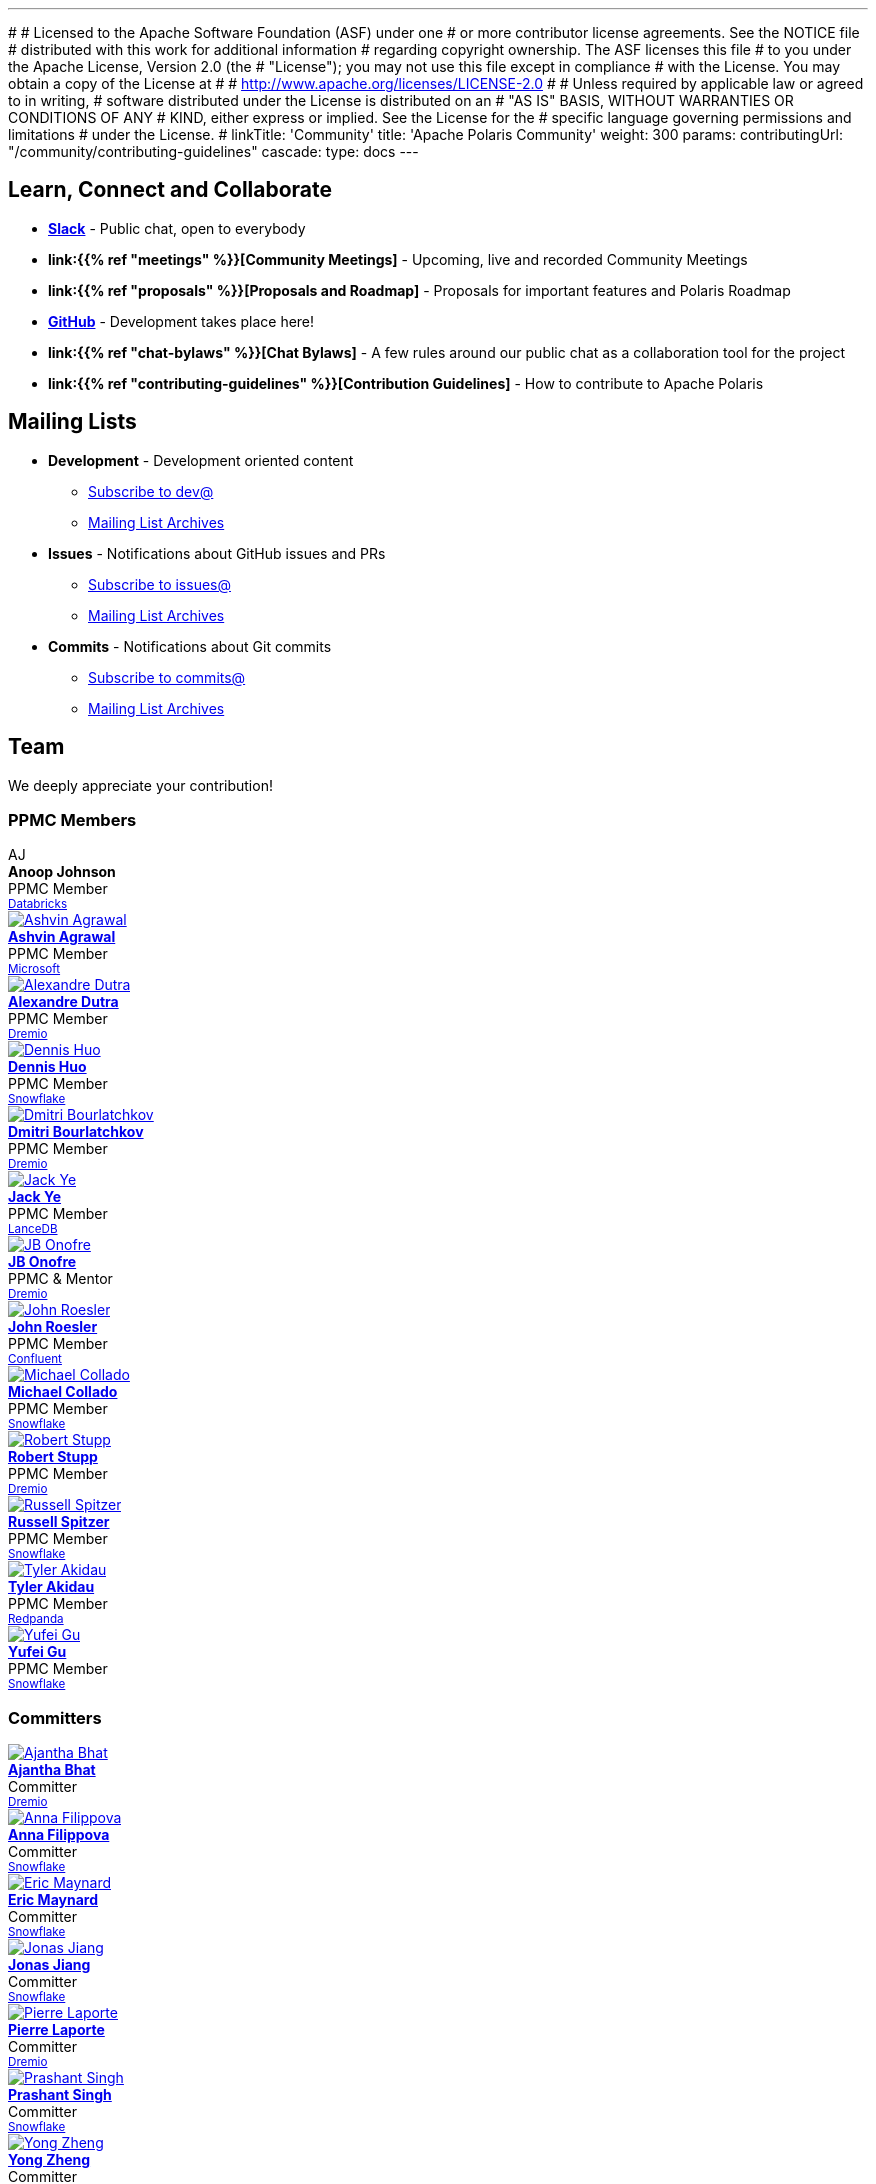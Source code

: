 ---
#
# Licensed to the Apache Software Foundation (ASF) under one
# or more contributor license agreements.  See the NOTICE file
# distributed with this work for additional information
# regarding copyright ownership.  The ASF licenses this file
# to you under the Apache License, Version 2.0 (the
# "License"); you may not use this file except in compliance
# with the License.  You may obtain a copy of the License at
#
#   http://www.apache.org/licenses/LICENSE-2.0
#
# Unless required by applicable law or agreed to in writing,
# software distributed under the License is distributed on an
# "AS IS" BASIS, WITHOUT WARRANTIES OR CONDITIONS OF ANY
# KIND, either express or implied.  See the License for the
# specific language governing permissions and limitations
# under the License.
#
linkTitle: 'Community'
title: 'Apache Polaris Community'
weight: 300
params:
  contributingUrl: "/community/contributing-guidelines"
cascade:
  type: docs
---

== Learn, Connect and Collaborate

* **link:https://join.slack.com/t/apache-polaris/shared_invite/zt-2y3l3r0fr-VtoW42ltir~nSzCYOrQgfw[Slack]** - Public chat, open to everybody
* **link:{{% ref "meetings" %}}[Community Meetings]** - Upcoming, live and recorded Community Meetings  
* **link:{{% ref "proposals" %}}[Proposals and Roadmap]** - Proposals for important features and Polaris Roadmap
* **link:https://github.com/apache/polaris[GitHub]** - Development takes place here!
* **link:{{% ref "chat-bylaws" %}}[Chat Bylaws]** - A few rules around our public chat as a collaboration tool for the project
* **link:{{% ref "contributing-guidelines" %}}[Contribution Guidelines]** - How to contribute to Apache Polaris

== Mailing Lists

* **Development** - Development oriented content
** mailto:dev-subscribe@polaris.apache.org[Subscribe to dev@]
** link:https://lists.apache.org/list.html?polaris.apache.org[Mailing List Archives,window=_blank]
* **Issues** - Notifications about GitHub issues and PRs
** mailto:issues-subscribe@polaris.apache.org[Subscribe to issues@]
** link:https://lists.apache.org/list.html?polaris.apache.org[Mailing List Archives,window=_blank]
* **Commits** - Notifications about Git commits
** mailto:commits-subscribe@polaris.apache.org[Subscribe to commits@]
** link:https://lists.apache.org/list.html?polaris.apache.org[Mailing List Archives,window=_blank]

== Team

We deeply appreciate your contribution!

=== PPMC Members

++++
<div class="team-grid">
<div class="team-member">
<div class="team-avatar-placeholder">AJ</div>
<div class="team-content">
<strong>Anoop Johnson</strong><br>
<span class="badge bg-success">PPMC Member</span><br>
<small><a href="https://www.databricks.com/">Databricks</a></small>
</div>
</div>
<div class="team-member">
<a href="https://github.com/ashvina" target="_blank"><img src="https://github.com/ashvina.png" alt="Ashvin Agrawal" class="team-avatar"></a>
<div class="team-content">
<strong><a href="https://github.com/ashvina">Ashvin Agrawal</a></strong><br>
<span class="badge bg-success">PPMC Member</span><br>
<small><a href="https://www.microsoft.com/">Microsoft</a></small>
</div>
</div>
<div class="team-member">
<a href="https://github.com/adutra" target="_blank"><img src="https://github.com/adutra.png" alt="Alexandre Dutra" class="team-avatar"></a>
<div class="team-content">
<strong><a href="https://github.com/adutra">Alexandre Dutra</a></strong><br>
<span class="badge bg-success">PPMC Member</span><br>
<small><a href="https://www.dremio.com/">Dremio</a></small>
</div>
</div>
<div class="team-member">
<a href="https://github.com/dennishuo" target="_blank"><img src="https://github.com/dennishuo.png" alt="Dennis Huo" class="team-avatar"></a>
<div class="team-content">
<strong><a href="https://github.com/dennishuo">Dennis Huo</a></strong><br>
<span class="badge bg-success">PPMC Member</span><br>
<small><a href="https://www.snowflake.com/">Snowflake</a></small>
</div>
</div>
<div class="team-member">
<a href="https://github.com/dimas-b" target="_blank"><img src="https://github.com/dimas-b.png" alt="Dmitri Bourlatchkov" class="team-avatar"></a>
<div class="team-content">
<strong><a href="https://github.com/dimas-b">Dmitri Bourlatchkov</a></strong><br>
<span class="badge bg-success">PPMC Member</span><br>
<small><a href="https://www.dremio.com/">Dremio</a></small>
</div>
</div>
<div class="team-member">
<a href="https://github.com/jackye1995" target="_blank"><img src="https://github.com/jackye1995.png" alt="Jack Ye" class="team-avatar"></a>
<div class="team-content">
<strong><a href="https://github.com/jackye1995">Jack Ye</a></strong><br>
<span class="badge bg-success">PPMC Member</span><br>
<small><a href="https://lancedb.com/">LanceDB</a></small>
</div>
</div>
<div class="team-member">
<a href="https://github.com/jbonofre" target="_blank"><img src="https://github.com/jbonofre.png" alt="JB Onofre" class="team-avatar"></a>
<div class="team-content">
<strong><a href="https://github.com/jbonofre">JB Onofre</a></strong><br>
<span class="badge bg-info">PPMC & Mentor</span><br>
<small><a href="https://www.dremio.com/">Dremio</a></small>
</div>
</div>
<div class="team-member">
<a href="https://github.com/vvcephei" target="_blank"><img src="https://github.com/vvcephei.png" alt="John Roesler" class="team-avatar"></a>
<div class="team-content">
<strong><a href="https://github.com/vvcephei">John Roesler</a></strong><br>
<span class="badge bg-success">PPMC Member</span><br>
<small><a href="https://www.confluent.io/">Confluent</a></small>
</div>
</div>
<div class="team-member">
<a href="https://github.com/collado-mike" target="_blank"><img src="https://github.com/collado-mike.png" alt="Michael Collado" class="team-avatar"></a>
<div class="team-content">
<strong><a href="https://github.com/collado-mike">Michael Collado</a></strong><br>
<span class="badge bg-success">PPMC Member</span><br>
<small><a href="https://www.snowflake.com/">Snowflake</a></small>
</div>
</div>
<div class="team-member">
<a href="https://github.com/snazy" target="_blank"><img src="https://github.com/snazy.png" alt="Robert Stupp" class="team-avatar"></a>
<div class="team-content">
<strong><a href="https://github.com/snazy">Robert Stupp</a></strong><br>
<span class="badge bg-success">PPMC Member</span><br>
<small><a href="https://www.dremio.com/">Dremio</a></small>
</div>
</div>
<div class="team-member">
<a href="https://github.com/russellspitzer" target="_blank"><img src="https://github.com/russellspitzer.png" alt="Russell Spitzer" class="team-avatar"></a>
<div class="team-content">
<strong><a href="https://github.com/russellspitzer">Russell Spitzer</a></strong><br>
<span class="badge bg-success">PPMC Member</span><br>
<small><a href="https://www.snowflake.com/">Snowflake</a></small>
</div>
</div>
<div class="team-member">
<a href="https://github.com/takidau" target="_blank"><img src="https://github.com/takidau.png" alt="Tyler Akidau" class="team-avatar"></a>
<div class="team-content">
<strong><a href="https://github.com/takidau">Tyler Akidau</a></strong><br>
<span class="badge bg-success">PPMC Member</span><br>
<small><a href="https://www.snowflake.com/">Redpanda</a></small>
</div>
</div>
<div class="team-member">
<a href="https://github.com/flyrain" target="_blank"><img src="https://github.com/flyrain.png" alt="Yufei Gu" class="team-avatar"></a>
<div class="team-content">
<strong><a href="https://github.com/flyrain">Yufei Gu</a></strong><br>
<span class="badge bg-success">PPMC Member</span><br>
<small><a href="https://www.snowflake.com/">Snowflake</a></small>
</div>
</div>
</div>
++++

=== Committers

++++
<div class="team-grid">
<div class="team-member">
<a href="https://github.com/ajantha-bhat" target="_blank"><img src="https://github.com/ajantha-bhat.png" alt="Ajantha Bhat" class="team-avatar"></a>
<div class="team-content">
<strong><a href="https://github.com/ajantha-bhat">Ajantha Bhat</a></strong><br>
<span class="badge bg-primary">Committer</span><br>
<small><a href="https://www.dremio.com/">Dremio</a></small>
</div>
</div>
<div class="team-member">
<a href="https://github.com/annafil" target="_blank"><img src="https://github.com/annafil.png" alt="Anna Filippova" class="team-avatar"></a>
<div class="team-content">
<strong><a href="https://github.com/annafil">Anna Filippova</a></strong><br>
<span class="badge bg-primary">Committer</span><br>
<small><a href="https://www.snowflake.com/">Snowflake</a></small>
</div>
</div>
<div class="team-member">
<a href="https://github.com/eric-maynard" target="_blank"><img src="https://github.com/eric-maynard.png" alt="Eric Maynard" class="team-avatar"></a>
<div class="team-content">
<strong><a href="https://github.com/eric-maynard">Eric Maynard</a></strong><br>
<span class="badge bg-primary">Committer</span><br>
<small><a href="https://www.snowflake.com/">Snowflake</a></small>
</div>
</div>
<div class="team-member">
<a href="https://github.com/HonahX" target="_blank"><img src="https://github.com/HonahX.png" alt="Jonas Jiang" class="team-avatar"></a>
<div class="team-content">
<strong><a href="https://github.com/HonahX">Jonas Jiang</a></strong><br>
<span class="badge bg-primary">Committer</span><br>
<small><a href="https://www.snowflake.com/">Snowflake</a></small>
</div>
</div>
<div class="team-member">
<a href="https://github.com/pingtimeout" target="_blank"><img src="https://github.com/pingtimeout.png" alt="Pierre Laporte" class="team-avatar"></a>
<div class="team-content">
<strong><a href="https://github.com/pingtimeout">Pierre Laporte</a></strong><br>
<span class="badge bg-primary">Committer</span><br>
<small><a href="https://www.dremio.com/">Dremio</a></small>
</div>
</div>
<div class="team-member">
<a href="https://github.com/singhpk234" target="_blank"><img src="https://github.com/singhpk234.png" alt="Prashant Singh" class="team-avatar"></a>
<div class="team-content">
<strong><a href="https://github.com/singhpk234">Prashant Singh</a></strong><br>
<span class="badge bg-primary">Committer</span><br>
<small><a href="https://www.snowflake.com/">Snowflake</a></small>
</div>
</div>
<div class="team-member">
<a href="https://github.com/MonkeyCanCode" target="_blank"><img src="https://github.com/MonkeyCanCode.png" alt="Yong Zheng" class="team-avatar"></a>
<div class="team-content">
<strong><a href="https://github.com/MonkeyCanCode">Yong Zheng</a></strong><br>
<span class="badge bg-primary">Committer</span><br>
<small>&nbsp;</small>
</div>
</div>
<div class="team-member">
<a href="https://github.com/ebyhr" target="_blank"><img src="https://github.com/ebyhr.png" alt="Yuya Ebihara" class="team-avatar"></a>
<div class="team-content">
<strong><a href="https://github.com/ebyhr">Yuya Ebihara</a></strong><br>
<span class="badge bg-primary">Committer</span><br>
<small><a href="https://www.starburst.io/">Starburst</a></small>
</div>
</div>
</div>
++++

=== Mentors

++++
<div class="team-grid">
<div class="team-member">
<div class="team-avatar-placeholder">BD</div>
<div class="team-content">
<strong>Bertrand Delacretaz</strong><br>
<span class="badge bg-warning">Mentor</span><br>
<small>&nbsp;</small>
</div>
</div>
<div class="team-member">
<div class="team-avatar-placeholder">HK</div>
<div class="team-content">
<strong>Holden Karau</strong><br>
<span class="badge bg-warning">Mentor</span><br>
<small>&nbsp;</small>
</div>
</div>
<div class="team-member">
<div class="team-avatar-placeholder">KY</div>
<div class="team-content">
<strong>Kent Yao</strong><br>
<span class="badge bg-warning">Mentor</span><br>
<small>&nbsp;</small>
</div>
</div>
<div class="team-member">
<div class="team-avatar-placeholder">RB</div>
<div class="team-content">
<strong>Ryan Blue</strong><br>
<span class="badge bg-warning">Mentor</span><br>
<small>&nbsp;</small>
</div>
</div>
</div>
++++
